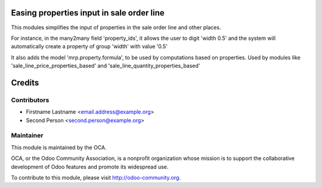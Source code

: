 .. image:: https://img.shields.io/badge/licence-AGPL--3-blue.svg
    :alt: License: AGPL-3

Easing properties input in sale order line
==========================================

This modules simplifies the input of properties in the sale order line and
other places.

For instance, in the many2many field 'property_ids', it allows the user to
digit 'width 0.5' and the system will automatically create a property of group
'width' with value '0.5'

It also adds the model 'mrp.property.formula', to be used by computations based
on properties.
Used by modules like 'sale_line_price_properties_based' and
'sale_line_quantity_properties_based'

Credits
=======

Contributors
------------

* Firstname Lastname <email.address@example.org>
* Second Person <second.person@example.org>

Maintainer
----------

.. image:: http://odoo-community.org/logo.png
   :alt: Odoo Community Association
   :target: http://odoo-community.org

This module is maintained by the OCA.

OCA, or the Odoo Community Association, is a nonprofit organization whose
mission is to support the collaborative development of Odoo features and
promote its widespread use.

To contribute to this module, please visit http://odoo-community.org.
